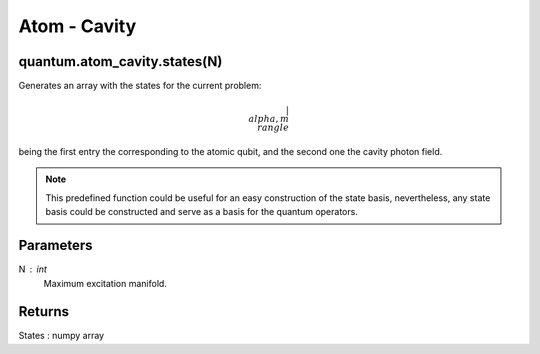 
Atom - Cavity
=============

quantum.atom_cavity.states(N)
----------------------------
Generates an array with the states for the current problem:

.. math::

    { | \\alpha, m \\rangle }

being the first entry the corresponding to the atomic qubit, and the second one 
the cavity photon field.

.. note::

    This predefined function could be useful for an easy construction of the state 
    basis, nevertheless, any state basis could be constructed and serve as a basis 
    for the quantum operators.

Parameters
----------
N : int
    Maximum excitation manifold.
    
Returns
-------
States : numpy array

